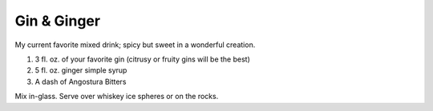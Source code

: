 Gin & Ginger
------------

My current favorite mixed drink; spicy but sweet in a wonderful creation.

#. 3 fl. oz. of your favorite gin (citrusy or fruity gins will be the best)
#. 5 fl. oz. ginger simple syrup
#. A dash of Angostura Bitters

Mix in-glass.
Serve over whiskey ice spheres or on the rocks.
